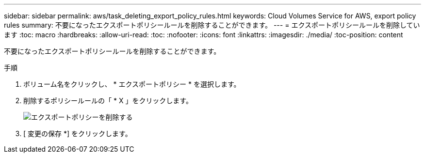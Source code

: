 ---
sidebar: sidebar 
permalink: aws/task_deleting_export_policy_rules.html 
keywords: Cloud Volumes Service for AWS, export policy rules 
summary: 不要になったエクスポートポリシールールを削除することができます。 
---
= エクスポートポリシールールを削除しています
:toc: macro
:hardbreaks:
:allow-uri-read: 
:toc: 
:nofooter: 
:icons: font
:linkattrs: 
:imagesdir: ./media/
:toc-position: content


[role="lead"]
不要になったエクスポートポリシールールを削除することができます。

.手順
. ボリューム名をクリックし、 * エクスポートポリシー * を選択します。
. 削除するポリシールールの「 * X 」をクリックします。
+
image:diagram_export_policy_delete.png["エクスポートポリシーを削除する"]

. [ 変更の保存 *] をクリックします。

